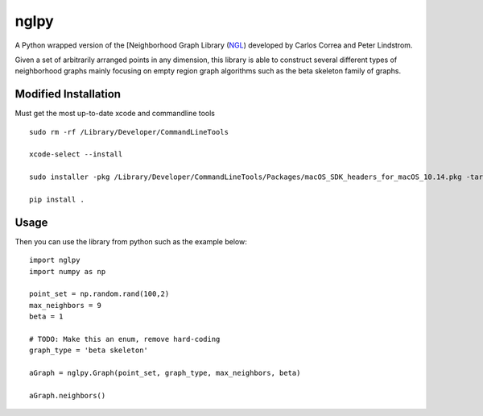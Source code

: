 =====
nglpy
=====

.. badges

.. image:: https://img.shields.io/pypi/v/nglpy.svg
        :target: https://pypi.python.org/pypi/nglpy
        :alt: PyPi
.. image:: https://travis-ci.org/maljovec/nglpy.svg?branch=master
        :target: https://travis-ci.org/maljovec/nglpy
        :alt: Travis-CI
.. image:: https://coveralls.io/repos/github/maljovec/nglpy/badge.svg?branch=master
        :target: https://coveralls.io/github/maljovec/nglpy?branch=master
        :alt: Coveralls
.. image:: https://readthedocs.org/projects/nglpy/badge/?version=latest
        :target: https://nglpy.readthedocs.io/en/latest/?badge=latest
        :alt: ReadTheDocs
.. image:: https://pyup.io/repos/github/maljovec/nglpy/shield.svg
        :target: https://pyup.io/repos/github/maljovec/nglpy/
        :alt: Pyup

.. end_badges

.. logo

.. image:: docs/_static/nglpy.svg
    :align: center
    :alt: nglpy

.. end_logo

.. introduction

A Python wrapped version of the [Neighborhood Graph Library
(NGL_) developed by Carlos Correa and Peter Lindstrom.

.. _NGL: http://www.ngraph.org/

.. LONG_DESCRIPTION

Given a set of arbitrarily arranged points in any dimension, this library is
able to construct several different types of neighborhood graphs mainly focusing
on empty region graph algorithms such as the beta skeleton family of graphs.

.. END_LONG_DESCRIPTION

.. end_introduction

.. install

Modified Installation
============

Must get the most up-to-date xcode and commandline tools 

::

    sudo rm -rf /Library/Developer/CommandLineTools
    
    xcode-select --install
    
    sudo installer -pkg /Library/Developer/CommandLineTools/Packages/macOS_SDK_headers_for_macOS_10.14.pkg -target /
    
    pip install . 

.. end-install

.. usage

Usage
=====

Then you can use the library from python such as the example below::

    import nglpy
    import numpy as np

    point_set = np.random.rand(100,2)
    max_neighbors = 9
    beta = 1

    # TODO: Make this an enum, remove hard-coding
    graph_type = 'beta skeleton'

    aGraph = nglpy.Graph(point_set, graph_type, max_neighbors, beta)

    aGraph.neighbors()

.. end-usage

